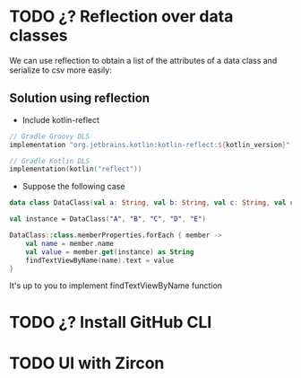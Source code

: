 * TODO ¿? Reflection over data classes
We can use reflection to obtain a list of the attributes of a data class and serialize to csv more easily:
** Solution using reflection
- Include kotlin-reflect

#+begin_src kotlin
// Gradle Groovy DLS
implementation "org.jetbrains.kotlin:kotlin-reflect:${kotlin_version}"

// Gradle Kotlin DLS
implementation(kotlin("reflect"))
#+end_src

- Suppose the following case
#+begin_src kotlin
data class DataClass(val a: String, val b: String, val c: String, val d: String, val e: String)

val instance = DataClass("A", "B", "C", "D", "E")

DataClass::class.memberProperties.forEach { member ->
    val name = member.name
    val value = member.get(instance) as String
    findTextViewByName(name).text = value
}

#+end_src

It's up to you to implement findTextViewByName function

* TODO ¿? Install GitHub CLI

* TODO UI with Zircon